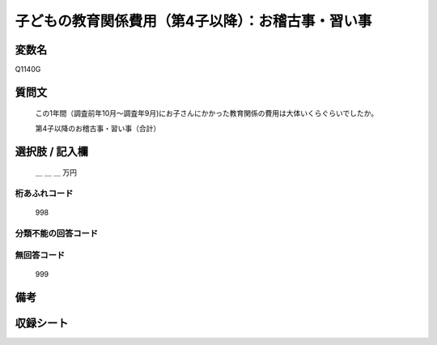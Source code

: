 .. title:: Q1140G
.. rst-class:: item
====================================================================================================
子どもの教育関係費用（第4子以降）：お稽古事・習い事
====================================================================================================

.. rst-class:: varname
変数名
==================

Q1140G

.. rst-class:: question
質問文
==================


   この1年間（調査前年10月～調査年9月)にお子さんにかかった教育関係の費用は大体いくらぐらいでしたか。


   第4子以降のお稽古事・習い事（合計）



.. rst-class:: answer
選択肢 / 記入欄
======================

  ＿ ＿ ＿ 万円



.. rst-class:: overflow
桁あふれコード
-------------------------------
  998


.. rst-class:: not_available
分類不能の回答コード
-------------------------------------



.. rst-class:: not_available
無回答コード
-------------------------------------
  999


.. rst-class:: bikou
備考
==================



.. rst-class:: include_sheet
収録シート
=======================================
.. hlist::
   :columns: 3


   * p18_4

   * p19_4

   * p20_4

   * p21abcd_4

   * p21e_4

   * p22_4

   * p23_4

   * p24_4

   * p25_4

   * p26_4




.. index:: Q1140G
